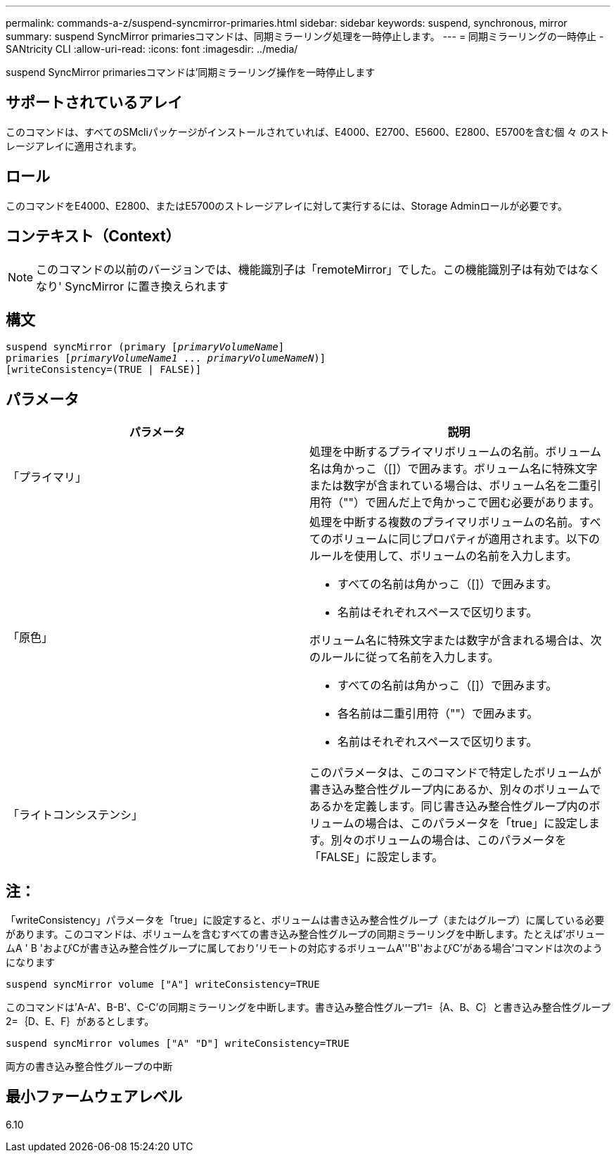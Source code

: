 ---
permalink: commands-a-z/suspend-syncmirror-primaries.html 
sidebar: sidebar 
keywords: suspend, synchronous, mirror 
summary: suspend SyncMirror primariesコマンドは、同期ミラーリング処理を一時停止します。 
---
= 同期ミラーリングの一時停止 - SANtricity CLI
:allow-uri-read: 
:icons: font
:imagesdir: ../media/


[role="lead"]
suspend SyncMirror primariesコマンドは'同期ミラーリング操作を一時停止します



== サポートされているアレイ

このコマンドは、すべてのSMcliパッケージがインストールされていれば、E4000、E2700、E5600、E2800、E5700を含む個 々 のストレージアレイに適用されます。



== ロール

このコマンドをE4000、E2800、またはE5700のストレージアレイに対して実行するには、Storage Adminロールが必要です。



== コンテキスト（Context）

[NOTE]
====
このコマンドの以前のバージョンでは、機能識別子は「remoteMirror」でした。この機能識別子は有効ではなくなり' SyncMirror に置き換えられます

====


== 構文

[source, cli, subs="+macros"]
----

suspend syncMirror (primary pass:quotes[[_primaryVolumeName_]]
primaries pass:quotes[[_primaryVolumeName1_ ... _primaryVolumeNameN_])]
[writeConsistency=(TRUE | FALSE)]
----


== パラメータ

[cols="2*"]
|===
| パラメータ | 説明 


 a| 
「プライマリ」
 a| 
処理を中断するプライマリボリュームの名前。ボリューム名は角かっこ（[]）で囲みます。ボリューム名に特殊文字または数字が含まれている場合は、ボリューム名を二重引用符（""）で囲んだ上で角かっこで囲む必要があります。



 a| 
「原色」
 a| 
処理を中断する複数のプライマリボリュームの名前。すべてのボリュームに同じプロパティが適用されます。以下のルールを使用して、ボリュームの名前を入力します。

* すべての名前は角かっこ（[]）で囲みます。
* 名前はそれぞれスペースで区切ります。


ボリューム名に特殊文字または数字が含まれる場合は、次のルールに従って名前を入力します。

* すべての名前は角かっこ（[]）で囲みます。
* 各名前は二重引用符（""）で囲みます。
* 名前はそれぞれスペースで区切ります。




 a| 
「ライトコンシステンシ」
 a| 
このパラメータは、このコマンドで特定したボリュームが書き込み整合性グループ内にあるか、別々のボリュームであるかを定義します。同じ書き込み整合性グループ内のボリュームの場合は、このパラメータを「true」に設定します。別々のボリュームの場合は、このパラメータを「FALSE」に設定します。

|===


== 注：

「writeConsistency」パラメータを「true」に設定すると、ボリュームは書き込み整合性グループ（またはグループ）に属している必要があります。このコマンドは、ボリュームを含むすべての書き込み整合性グループの同期ミラーリングを中断します。たとえば'ボリュームA ' B 'およびCが書き込み整合性グループに属しており'リモートの対応するボリュームA'''B''およびC`'がある場合'コマンドは次のようになります

[listing]
----
suspend syncMirror volume ["A"] writeConsistency=TRUE
----
このコマンドは'A-A'、B-B'、C-C'の同期ミラーリングを中断します。書き込み整合性グループ1=｛A、B、C｝と書き込み整合性グループ2=｛D、E、F｝があるとします。

[listing]
----
suspend syncMirror volumes ["A" "D"] writeConsistency=TRUE
----
両方の書き込み整合性グループの中断



== 最小ファームウェアレベル

6.10
